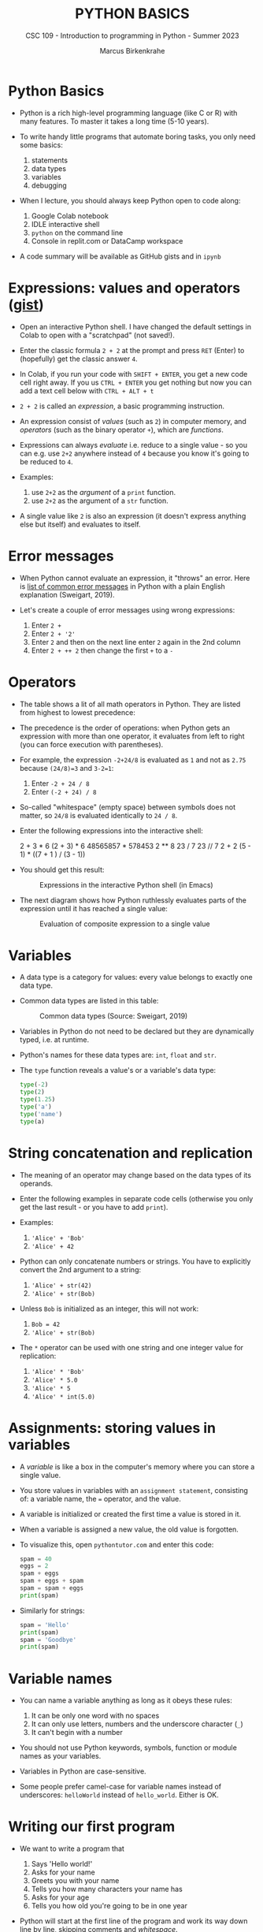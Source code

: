 #+TITLE:PYTHON BASICS
#+AUTHOR: Marcus Birkenkrahe
#+SUBTITLE: CSC 109 - Introduction to programming in Python - Summer 2023
#+STARTUP: overview hideblocks indent inlineimages
#+PROPERTY: header-args:python :results output :exports both :session *Python*
* Python Basics

- Python is a rich high-level programming language (like C or R) with
  many features. To master it takes a long time (5-10 years).

- To write handy little programs that automate boring tasks, you only
  need some basics:
  1) statements
  2) data types
  3) variables
  4) debugging

- When I lecture, you should always keep Python open to code along:
  1) Google Colab notebook
  2) IDLE interactive shell
  3) ~python~ on the command line
  4) Console in replit.com or DataCamp workspace

- A code summary will be available as GitHub gists and in ~ipynb~ 

* Expressions: values and operators ([[https://gist.github.com/birkenkrahe/6fc1fca1e9021e0837175d41972bcb29][gist]])

- Open an interactive Python shell. I have changed the default
  settings in Colab to open with a "scratchpad" (not saved!).

- Enter the classic formula ~2 + 2~ at the prompt and press ~RET~ (Enter)
  to (hopefully) get the classic answer ~4~.

- In Colab, if you run your code with ~SHIFT + ENTER~, you get a new
  code cell right away. If you us ~CTRL + ENTER~ you get nothing but now
  you can add a text cell below with ~CTRL + ALT + t~

- ~2 + 2~ is called an /expression/, a basic programming instruction.

- An expression consist of /values/ (such as ~2~) in computer memory, and
  /operators/ (such as the binary operator ~+~), which are /functions/.

- Expressions can always /evaluate/ i.e. reduce to a single value - so
  you can e.g. use ~2+2~ anywhere instead of ~4~ because you know it's
  going to be reduced to ~4~.

- Examples:
  1) use ~2+2~ as the /argument/ of a ~print~ function.
  2) use ~2+2~ as the argument of a ~str~ function.

- A single value like ~2~ is also an expression (it doesn't express
  anything else but itself) and evaluates to itself.

* Error messages

- When Python cannot evaluate an expression, it "throws" an
  error. Here is [[http://inventwithpython.com/appendixd.html][list of common error messages]] in Python with a plain
  English explanation (Sweigart, 2019).

- Let's create a couple of error messages using wrong expressions:
  1) Enter ~2 +~
  2) Enter ~2 + '2'~
  3) Enter ~2~ and then on the next line enter ~2~ again in the 2nd column
  4) Enter ~2 + ++ 2~ then change the first ~+~ to a ~-~

* Operators

- The table shows a lit of all math operators in Python. They are
  listed from highest to lowest precedence:
  #+attr_latex: :width 400px
  [[../img/py_ops.png]]
     
- The precedence is the order of operations: when Python gets an
  expression with more than one operator, it evaluates from left to
  right (you can force execution with parentheses).

- For example, the expression ~-2+24/8~ is evaluated as ~1~ and not as
  ~2.75~ because ~(24/8)=3~ and ~3-2=1~:
  1) Enter ~-2 + 24 / 8~
  2) Enter ~(-2 + 24) / 8~

- So-called "whitespace" (empty space) between symbols does not
  matter, so ~24/8~ is evaluated identically to ~24 / 8~.

- Enter the following expressions into the interactive shell:
  #+begin_example python
  2 + 3 * 6
  (2 + 3) * 6
  48565857 * 578453
  2 ** 8
  23 / 7
  23 // 7
  2      +     2
  (5 - 1) * ((7 + 1 ) / (3 - 1))
  #+end_example

- You should get this result:
  #+attr_latex: :width 400px
  #+caption: Expressions in the interactive Python shell (in Emacs)
  [[../img/py_ops_example.png]]
  
- The next diagram shows how Python ruthlessly evaluates parts of the
  expression until it has reached a single value:
  #+attr_latex: :width 250px
  #+caption: Evaluation of composite expression to a single value
  [[../img/py_ops_example1.png]]

* Variables

- A data type is a category for values: every value belongs to exactly
  one data type.

- Common data types are listed in this table:
  #+attr_latex: :width 400px
  #+caption: Common data types (Source: Sweigart, 2019)
  [[../img/1_data_types.png]]

- Variables in Python do not need to be declared but they are
  dynamically typed, i.e. at runtime.

- Python's names for these data types are: ~int~, ~float~ and ~str~.

- The ~type~ function reveals a value's or a variable's data type:
  #+begin_src python
    type(-2)
    type(2)
    type(1.25)
    type('a')
    type('name')
    type(a)
  #+end_src

* String concatenation and replication

- The meaning of an operator may change based on the data types of its
  operands.

- Enter the following examples in separate code cells (otherwise you
  only get the last result - or you have to add ~print~).

- Examples:
  1) ~'Alice' + 'Bob'~
  2) ~'Alice' + 42~

- Python can only concatenate numbers or strings. You have to
  explicitly convert the 2nd argument to a string:
  1) ~'Alice' + str(42)~
  2) ~'Alice' + str(Bob)~

- Unless ~Bob~ is initialized as an integer, this will not work:
  1) ~Bob = 42~
  2) ~'Alice' + str(Bob)~

- The ~*~ operator can be used with one string and one integer value for
  replication:
  1) ~'Alice' * 'Bob'~
  2) ~'Alice' * 5.0~
  3) ~'Alice' * 5~
  4) ~'Alice' * int(5.0)~

* Assignments: storing values in variables

- A /variable/ is like a box in the computer's memory where you can
  store a single value.

- You store values in variables with an ~assignment statement~,
  consisting of: a variable name, the ~=~ operator, and the value.

- A variable is initialized or created the first time a value is
  stored in it.

- When a variable is assigned a new value, the old value is forgotten.

- To visualize this, open ~pythontutor.com~ and enter this code:
  #+begin_src python
    spam = 40
    eggs = 2
    spam + eggs
    spam + eggs + spam
    spam = spam + eggs
    print(spam)
  #+end_src

- Similarly for strings:
  #+begin_src python
    spam = 'Hello'
    print(spam)
    spam = 'Goodbye'
    print(spam)
  #+end_src

* Variable names
#+attr_latex: :width 400px
[[../img/py_variable_names.png]]

- You can name a variable anything as long as it obeys these rules:
  1. It can be only one word with no spaces
  2. It can only use letters, numbers and the underscore character (~_~)
  3. It can't begin with a number

- You should not use Python keywords, symbols, function or module
  names as your variables.

- Variables in Python are case-sensitive.

- Some people prefer camel-case for variable names instead of
  underscores: ~helloWorld~ instead of ~hello_world~. Either is OK.

* Writing our first program

- We want to write a program that
  1) Says 'Hello world!'
  2) Asks for your name
  3) Greets you with your name
  4) Tells you how many characters your name has
  5) Asks for your age
  6) Tells you how old you're going to be in one year

- Python will start at the first line of the program and work its way
  down line by line, skipping comments and /whitespace/.

- Version 1: separate ~print~ and ~input~ functions and comment (~#~)
  #+begin_src python :tangle ./src/hello1.py :results none
    # Say "Hello, world!"
    print("Hello, world!")
    # Ask for your `name`
    print("What is your name?")
    name = input()
    # Greet you with your `name`
    print("Good to meet you, " + name)
    # Tells you how many characters your `name` has
    print("Your name has ", len(name), " characters")
    # Asks for your `age`
    print("What is your age?")
    age = input()
    # Tell how old you're going to be in one year
    print("You're going to be " + str(int(age) + 1) + " years old")
  #+end_src

- Version 2: code only, no comments, print question in ~input~
  #+begin_src python :tangle ./src/hello2.py :results none
    print("Hello world!")
    name = input("What is your name? ")
    print("Good to meet you, " + name)
    print("Your name has ", len(name), " characters")
    age = input("What is your age? ")
    print("You're going to be " + str(int(age) + 1) + " years old")
  #+end_src

- Version 3: code only, no comments, input two variables at once
  #+begin_src python :tangle ./src/hello3.py :results none
    print("Hello world!")
    input_data = input("Enter name and age separated by a space: ")
    name, age = input_data.split()
    print("Good to meet you, " + name)
    print("Your name has ", len(name), " characters")
    print("You're going to be " + str(int(age) + 1) + " years old")
  #+end_src

- Python programs have the file extension ~.py~ - In Emacs, I can /tangle/
  the /source code/ from the code blocks and create files ~hello*.py~
  #+begin_src sh :results output
    ls ./src/hello*.py
  #+end_src

  #+RESULTS:
  : ./src/hello.py
  : ./src/hello_lab.py
  : ./src/hello1.py
  : ./src/hello2.py
  : ./src/hello3.py

- I can run the files on the command line shell with the ~python~
  command (the input file ~name_age.txt~ contains my name and age:
  #+begin_src sh
    cd src
    python hello3.py < ../data/name_age.txt
  #+end_src

  #+RESULTS:
  : Hello world!
  : Enter name and age separated by a space: Good to meet you, Marcus
  : Your name has  6  characters
  : You're going to be 60 years old

- Functions in your code are like mini programs. Six functions are
  being /called/: ~print~, ~input~, ~len~, ~int~, ~str~, ~split~:
  1) ~print~ prints its arguments but can also evaluate:
     #+begin_src python
       print("Hi")
       print(5 + 5)
     #+end_src

     #+RESULTS:
     : Hi
     : 10
  2) ~input~ takes input from the keyboard or from the command line
     (input stream ~stdin~) and either prints it or
     lets you assign it to a variable (output stream ~stdout~):
     #+begin_example python
       input("What's your name? ") # prints and waits for input
     #+end_example
  3) ~len~ computes the length of its (string) argument and returns an
     integer:
     #+begin_src python
       print(len("Birkenkrahe"))
       var = 'Dampfschiffahrtsgesellschaftskapitän'
       print(len(var))  # with the len() function
       print(var.__len__())  # with the str.__len__ method
     #+end_src

     #+RESULTS:
     : 11
     : 37
     : 37
  4) ~str~ returns its value as a string:
     #+begin_src python
       print(str(1000) + " random numbers")
       print(str('1000') + " random numbers")
     #+end_src

     #+RESULTS:
     : 1000 random numbers
     : 1000 random numbers
  5) ~split~ returns a list of words that can be split up among
     different variables:
     #+begin_src python
       name = "Marcus Birkenkrahe"
       print(name.split())
       first, last = name.split()
       print(first,last)
       print(first + last)
     #+end_src

     #+RESULTS:
     : ['Marcus', 'Birkenkrahe']
     : Marcus Birkenkrahe
     : MarcusBirkenkrahe

- So what does ~str(int(age) + 1)~ do?
  1) ~age~ is string ~input~
  2) ~int(age)~ converts the string to a number - you cannot do that
     with any character like "a". To convert characters to their
     Unicode standard, you need to use ~ord~:
     #+begin_src python
       print(int("25"))
       print(ord("a"))
       print(ord("A"))
     #+end_src

     #+RESULTS:
     : 25
     : 97
     : 65
  3) ~int(age) + 1~ adds 1 to whatever number ~int(age)~ evaluates to:
     #+begin_src python
       age = "25"
       print(age)
       print(age + " years old")
       print(int(age))
       print(int(age)+1)
     #+end_src

     #+RESULTS:
     : 25
     : 25 years old
     : 25
     : 26
  4) ~str(int(age) + 1)~ converts the result to a string:
     #+begin_src python
       age = "25"
       print(age)
       print(age + " years old")
       print(int(age))
       print(int(age)+1)
       print(str(int(age)+1))
       print(str(int(age)+1) + " years old")
     #+end_src

     #+RESULTS:
     : 25
     : 25 years old
     : 25
     : 26
     : 26
     : 26 years old

- [[https://automatetheboringstuff.com/eval/3-4.html][Here is an HTML animation to illustrate these steps]] (Sweigart, 2019)

- Like ~int~ and ~str~, ~float~ is also a conversion function:
  #+begin_src python
    age = "25"
    print(age)
    age = float(age)
    age = 25
    age = float(age)
    print(age)
  #+end_src

  #+RESULTS:
  : 25
  : 25.0

- ~split(sep=None,maxsplit=-1)~ is actually a /method/ with two optional
  (defaulted) arguments - it returns list of words in the string using
  ~sep~ as the delimiter, at most ~maxsplit~ splits are done: elements
  (note the implicit arguments):
  #+begin_src python
    print('1,2,3'.split(','))
    print('1,2,3'.split(',',0))
    print('1,2,3'.split(',',1))
    print('1,2,3'.split(',',2))
    print('1,2,3'.split(',',3))
  #+end_src

- Coercion: implicit conversion
  #+begin_src python
    print(6. + 2.)
    print(6. + 2)
    print(6 + 2)
  #+end_src

  #+RESULTS:
  : 8.0
  : 8.0
  : 8

- Although the string value of a number is considered a completely
  different value from the integer or floating-point version, an
  integer can be equal to a floating-point:
  #+begin_src python
    print(42 == '42')
    print(42 == 42.0)
    print(42.0 == 0042.000)
  #+end_src

  #+RESULTS:
  : False
  : True
  : True

* TODO Summary

- An instruction that evaluates to a single value is an
  *expression*. An instruction that doesn't is a *statement*.
- Data types are: integer (~int~), floating-point (~float~), string (~str~)
- Strings hold text and begin and end with quotes: ~‘Hello world!'~
- Strings can be concatenated (~+~) and replicated (~*~)
- Values can be stored in variables: ~spam = 42~
- Variables can be used anywhere where values can be used in
  expressions: ~spam + 1~

* TODO Glossary
* References

- Sweigart, A. (2016). Invent your own computer games with
  Python. NoStarch. URL: [[http://inventwithpython.com/][inventwithpython.com]].
- Sweigart, A. (2019). Automate the boring stuff with
  Python. NoStarch. URL: [[http://automatetheboringstuff.com][automatetheboringstuff.com]].
